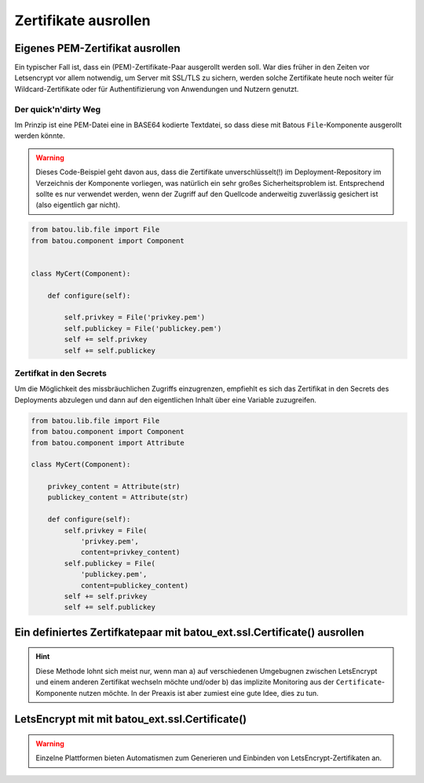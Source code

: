 Zertifikate ausrollen
=====================


Eigenes PEM-Zertifikat ausrollen
--------------------------------

Ein typischer Fall ist, dass ein (PEM)-Zertifikate-Paar ausgerollt werden soll. War dies früher in den Zeiten vor Letsencrypt vor allem notwendig, um Server mit SSL/TLS zu sichern, werden solche Zertifikate heute noch weiter für Wildcard-Zertifikate oder für Authentifizierung von Anwendungen und Nutzern genutzt.


Der quick'n'dirty Weg
*********************

Im Prinzip ist eine PEM-Datei eine in BASE64 kodierte Textdatei, so dass diese mit Batous ``File``-Komponente ausgerollt werden könnte.

.. warning::
    Dieses Code-Beispiel geht davon aus, dass die Zertifikate unverschlüsselt(!) im Deployment-Repository im Verzeichnis der Komponente vorliegen, was natürlich ein sehr großes Sicherheitsproblem ist. Entsprechend sollte es nur verwendet werden, wenn der Zugriff auf den Quellcode anderweitig zuverlässig gesichert ist (also eigentlich gar nicht).

.. code-block:: python

    from batou.lib.file import File
    from batou.component import Component


    class MyCert(Component):

        def configure(self):

            self.privkey = File('privkey.pem')
            self.publickey = File('publickey.pem')
            self += self.privkey
            self += self.publickey



Zertifkat in den Secrets
************************

Um die Möglichkeit des missbräuchlichen Zugriffs einzugrenzen, empfiehlt es sich das Zertifikat in den Secrets des Deployments abzulegen und dann auf den eigentlichen Inhalt über eine Variable zuzugreifen.

.. code-block:: python

    from batou.lib.file import File
    from batou.component import Component
    from batou.component import Attribute

    class MyCert(Component):

        privkey_content = Attribute(str)
        publickey_content = Attribute(str)

        def configure(self):
            self.privkey = File(
                'privkey.pem',
                content=privkey_content)
            self.publickey = File(
                'publickey.pem',
                content=publickey_content)
            self += self.privkey
            self += self.publickey


Ein definiertes Zertifkatepaar mit batou_ext.ssl.Certificate() ausrollen
------------------------------------------------------------------------

.. hint::
	Diese Methode lohnt sich meist nur, wenn man a) auf verschiedenen Umgebugnen zwischen LetsEncrypt und einem anderen Zertifikat wechseln möchte und/oder b) das implizite Monitoring aus der ``Certificate``-Komponente nutzen möchte. In der Preaxis ist aber zumiest eine gute Idee, dies zu tun.


LetsEncrypt mit mit batou_ext.ssl.Certificate()
-----------------------------------------------

.. warning::

    Einzelne Plattformen bieten Automatismen zum Generieren und Einbinden von LetsEncrypt-Zertifikaten an.

